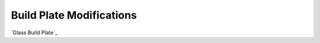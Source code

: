 *************************
Build Plate Modifications
*************************


`Glass Build Plate`_ 


.. _Glass Build Plate`: glass_build_plate/README.rst

